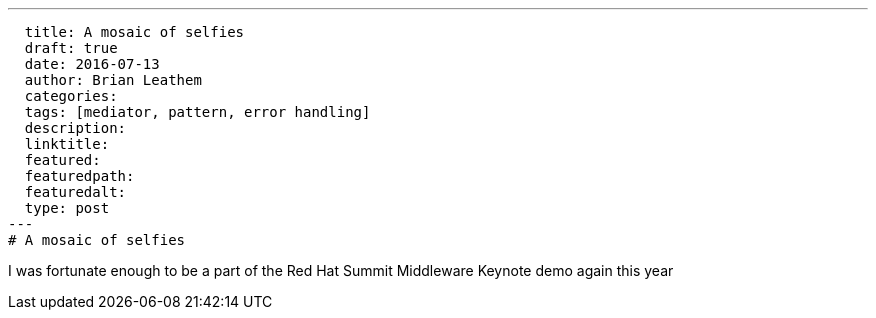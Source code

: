 ---
  title: A mosaic of selfies
  draft: true
  date: 2016-07-13
  author: Brian Leathem
  categories:
  tags: [mediator, pattern, error handling]
  description:
  linktitle:
  featured:
  featuredpath:
  featuredalt:
  type: post
---
# A mosaic of selfies

I was fortunate enough to be a part of the Red Hat Summit Middleware Keynote demo again this year
